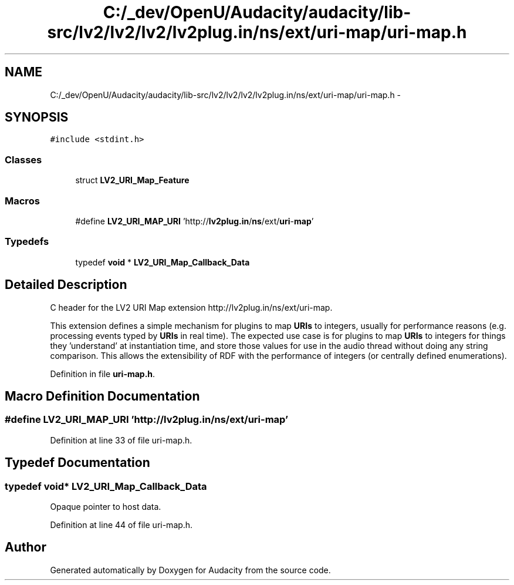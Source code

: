 .TH "C:/_dev/OpenU/Audacity/audacity/lib-src/lv2/lv2/lv2/lv2plug.in/ns/ext/uri-map/uri-map.h" 3 "Thu Apr 28 2016" "Audacity" \" -*- nroff -*-
.ad l
.nh
.SH NAME
C:/_dev/OpenU/Audacity/audacity/lib-src/lv2/lv2/lv2/lv2plug.in/ns/ext/uri-map/uri-map.h \- 
.SH SYNOPSIS
.br
.PP
\fC#include <stdint\&.h>\fP
.br

.SS "Classes"

.in +1c
.ti -1c
.RI "struct \fBLV2_URI_Map_Feature\fP"
.br
.in -1c
.SS "Macros"

.in +1c
.ti -1c
.RI "#define \fBLV2_URI_MAP_URI\fP   'http://\fBlv2plug\&.in\fP/\fBns\fP/ext/\fBuri\fP\-\fBmap\fP'"
.br
.in -1c
.SS "Typedefs"

.in +1c
.ti -1c
.RI "typedef \fBvoid\fP * \fBLV2_URI_Map_Callback_Data\fP"
.br
.in -1c
.SH "Detailed Description"
.PP 
C header for the LV2 URI Map extension http://lv2plug.in/ns/ext/uri-map\&.
.PP
This extension defines a simple mechanism for plugins to map \fBURIs\fP to integers, usually for performance reasons (e\&.g\&. processing events typed by \fBURIs\fP in real time)\&. The expected use case is for plugins to map \fBURIs\fP to integers for things they 'understand' at instantiation time, and store those values for use in the audio thread without doing any string comparison\&. This allows the extensibility of RDF with the performance of integers (or centrally defined enumerations)\&. 
.PP
Definition in file \fBuri\-map\&.h\fP\&.
.SH "Macro Definition Documentation"
.PP 
.SS "#define LV2_URI_MAP_URI   'http://\fBlv2plug\&.in\fP/\fBns\fP/ext/\fBuri\fP\-\fBmap\fP'"

.PP
Definition at line 33 of file uri\-map\&.h\&.
.SH "Typedef Documentation"
.PP 
.SS "typedef \fBvoid\fP* \fBLV2_URI_Map_Callback_Data\fP"
Opaque pointer to host data\&. 
.PP
Definition at line 44 of file uri\-map\&.h\&.
.SH "Author"
.PP 
Generated automatically by Doxygen for Audacity from the source code\&.
